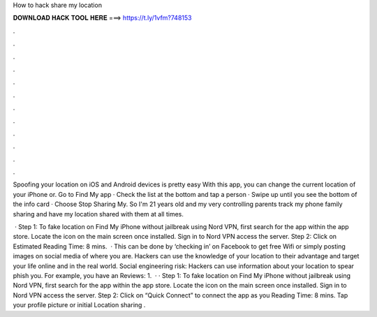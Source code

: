 How to hack share my location



𝐃𝐎𝐖𝐍𝐋𝐎𝐀𝐃 𝐇𝐀𝐂𝐊 𝐓𝐎𝐎𝐋 𝐇𝐄𝐑𝐄 ===> https://t.ly/1vfm?748153



.



.



.



.



.



.



.



.



.



.



.



.

Spoofing your location on iOS and Android devices is pretty easy With this app, you can change the current location of your iPhone or. Go to Find My app · Check the list at the bottom and tap a person · Swipe up until you see the bottom of the info card · Choose Stop Sharing My. So I'm 21 years old and my very controlling parents track my phone family sharing and have my location shared with them at all times.

 · Step 1: To fake location on Find My iPhone without jailbreak using Nord VPN, first search for the app within the app store. Locate the icon on the main screen once installed. Sign in to Nord VPN access the server. Step 2: Click on Estimated Reading Time: 8 mins.  · This can be done by ‘checking in’ on Facebook to get free Wifi or simply posting images on social media of where you are. Hackers can use the knowledge of your location to their advantage and target your life online and in the real world. Social engineering risk: Hackers can use information about your location to spear phish you. For example, you have an Reviews: 1.  · · Step 1: To fake location on Find My iPhone without jailbreak using Nord VPN, first search for the app within the app store. Locate the icon on the main screen once installed. Sign in to Nord VPN access the server. Step 2: Click on “Quick Connect” to connect the app as you  Reading Time: 8 mins. Tap your profile picture or initial Location sharing .

